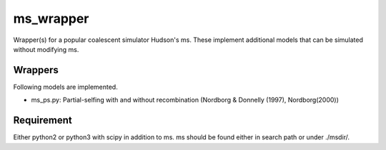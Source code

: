 ms_wrapper
==========

Wrapper(s) for a popular coalescent simulator Hudson's ms.
These implement additional models that can be simulated without
modifying ms.

Wrappers
--------

Following models are implemented.

- ms_ps.py: Partial-selfing with and without recombination
  (Nordborg & Donnelly (1997), Nordborg(2000))

Requirement
-----------

Either python2 or python3 with scipy in addition to ms.  ms should be found either in
search path or under ./msdir/.

